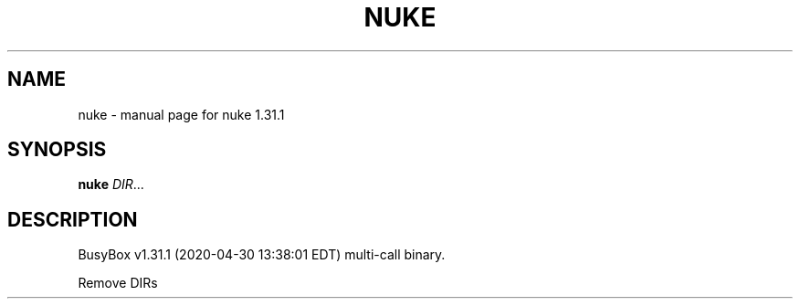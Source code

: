.\" DO NOT MODIFY THIS FILE!  It was generated by help2man 1.47.8.
.TH NUKE "1" "April 2020" "Fidelix 1.0" "User Commands"
.SH NAME
nuke \- manual page for nuke 1.31.1
.SH SYNOPSIS
.B nuke
\fI\,DIR\/\fR...
.SH DESCRIPTION
BusyBox v1.31.1 (2020\-04\-30 13:38:01 EDT) multi\-call binary.
.PP
Remove DIRs
